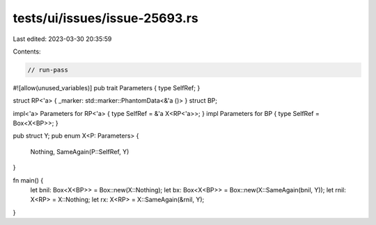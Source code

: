 tests/ui/issues/issue-25693.rs
==============================

Last edited: 2023-03-30 20:35:59

Contents:

.. code-block:: rs

    // run-pass
#![allow(unused_variables)]
pub trait Parameters { type SelfRef; }

struct RP<'a> { _marker: std::marker::PhantomData<&'a ()> }
struct BP;

impl<'a> Parameters for RP<'a> { type SelfRef = &'a X<RP<'a>>; }
impl Parameters for BP { type SelfRef = Box<X<BP>>; }

pub struct Y;
pub enum X<P: Parameters> {
    Nothing,
    SameAgain(P::SelfRef, Y)
}

fn main() {
    let bnil: Box<X<BP>> = Box::new(X::Nothing);
    let bx: Box<X<BP>> = Box::new(X::SameAgain(bnil, Y));
    let rnil: X<RP> = X::Nothing;
    let rx: X<RP> = X::SameAgain(&rnil, Y);
}


